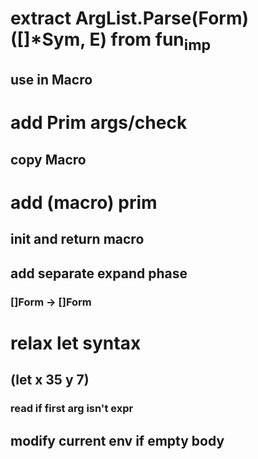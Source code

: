 * extract ArgList.Parse(Form) ([]*Sym, E) from fun_imp
** use in Macro
* add Prim args/check
** copy Macro
* add (macro) prim
** init and return macro
** add separate expand phase
*** []Form -> []Form
* relax let syntax
** (let x 35 y 7)
*** read if first arg isn't expr
** modify current env if empty body
